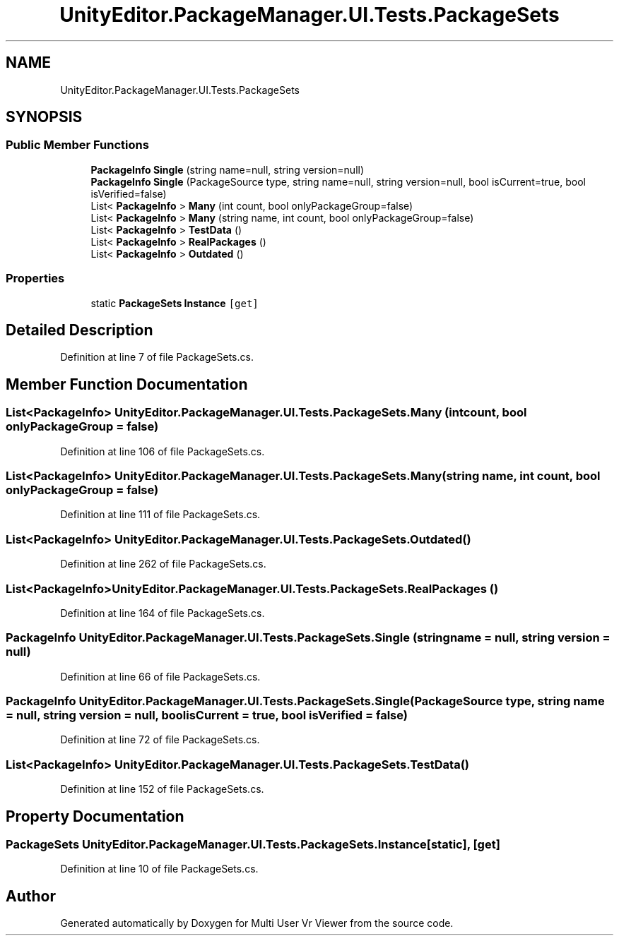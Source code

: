 .TH "UnityEditor.PackageManager.UI.Tests.PackageSets" 3 "Sat Jul 20 2019" "Version https://github.com/Saurabhbagh/Multi-User-VR-Viewer--10th-July/" "Multi User Vr Viewer" \" -*- nroff -*-
.ad l
.nh
.SH NAME
UnityEditor.PackageManager.UI.Tests.PackageSets
.SH SYNOPSIS
.br
.PP
.SS "Public Member Functions"

.in +1c
.ti -1c
.RI "\fBPackageInfo\fP \fBSingle\fP (string name=null, string version=null)"
.br
.ti -1c
.RI "\fBPackageInfo\fP \fBSingle\fP (PackageSource type, string name=null, string version=null, bool isCurrent=true, bool isVerified=false)"
.br
.ti -1c
.RI "List< \fBPackageInfo\fP > \fBMany\fP (int count, bool onlyPackageGroup=false)"
.br
.ti -1c
.RI "List< \fBPackageInfo\fP > \fBMany\fP (string name, int count, bool onlyPackageGroup=false)"
.br
.ti -1c
.RI "List< \fBPackageInfo\fP > \fBTestData\fP ()"
.br
.ti -1c
.RI "List< \fBPackageInfo\fP > \fBRealPackages\fP ()"
.br
.ti -1c
.RI "List< \fBPackageInfo\fP > \fBOutdated\fP ()"
.br
.in -1c
.SS "Properties"

.in +1c
.ti -1c
.RI "static \fBPackageSets\fP \fBInstance\fP\fC [get]\fP"
.br
.in -1c
.SH "Detailed Description"
.PP 
Definition at line 7 of file PackageSets\&.cs\&.
.SH "Member Function Documentation"
.PP 
.SS "List<\fBPackageInfo\fP> UnityEditor\&.PackageManager\&.UI\&.Tests\&.PackageSets\&.Many (int count, bool onlyPackageGroup = \fCfalse\fP)"

.PP
Definition at line 106 of file PackageSets\&.cs\&.
.SS "List<\fBPackageInfo\fP> UnityEditor\&.PackageManager\&.UI\&.Tests\&.PackageSets\&.Many (string name, int count, bool onlyPackageGroup = \fCfalse\fP)"

.PP
Definition at line 111 of file PackageSets\&.cs\&.
.SS "List<\fBPackageInfo\fP> UnityEditor\&.PackageManager\&.UI\&.Tests\&.PackageSets\&.Outdated ()"

.PP
Definition at line 262 of file PackageSets\&.cs\&.
.SS "List<\fBPackageInfo\fP> UnityEditor\&.PackageManager\&.UI\&.Tests\&.PackageSets\&.RealPackages ()"

.PP
Definition at line 164 of file PackageSets\&.cs\&.
.SS "\fBPackageInfo\fP UnityEditor\&.PackageManager\&.UI\&.Tests\&.PackageSets\&.Single (string name = \fCnull\fP, string version = \fCnull\fP)"

.PP
Definition at line 66 of file PackageSets\&.cs\&.
.SS "\fBPackageInfo\fP UnityEditor\&.PackageManager\&.UI\&.Tests\&.PackageSets\&.Single (PackageSource type, string name = \fCnull\fP, string version = \fCnull\fP, bool isCurrent = \fCtrue\fP, bool isVerified = \fCfalse\fP)"

.PP
Definition at line 72 of file PackageSets\&.cs\&.
.SS "List<\fBPackageInfo\fP> UnityEditor\&.PackageManager\&.UI\&.Tests\&.PackageSets\&.TestData ()"

.PP
Definition at line 152 of file PackageSets\&.cs\&.
.SH "Property Documentation"
.PP 
.SS "\fBPackageSets\fP UnityEditor\&.PackageManager\&.UI\&.Tests\&.PackageSets\&.Instance\fC [static]\fP, \fC [get]\fP"

.PP
Definition at line 10 of file PackageSets\&.cs\&.

.SH "Author"
.PP 
Generated automatically by Doxygen for Multi User Vr Viewer from the source code\&.
